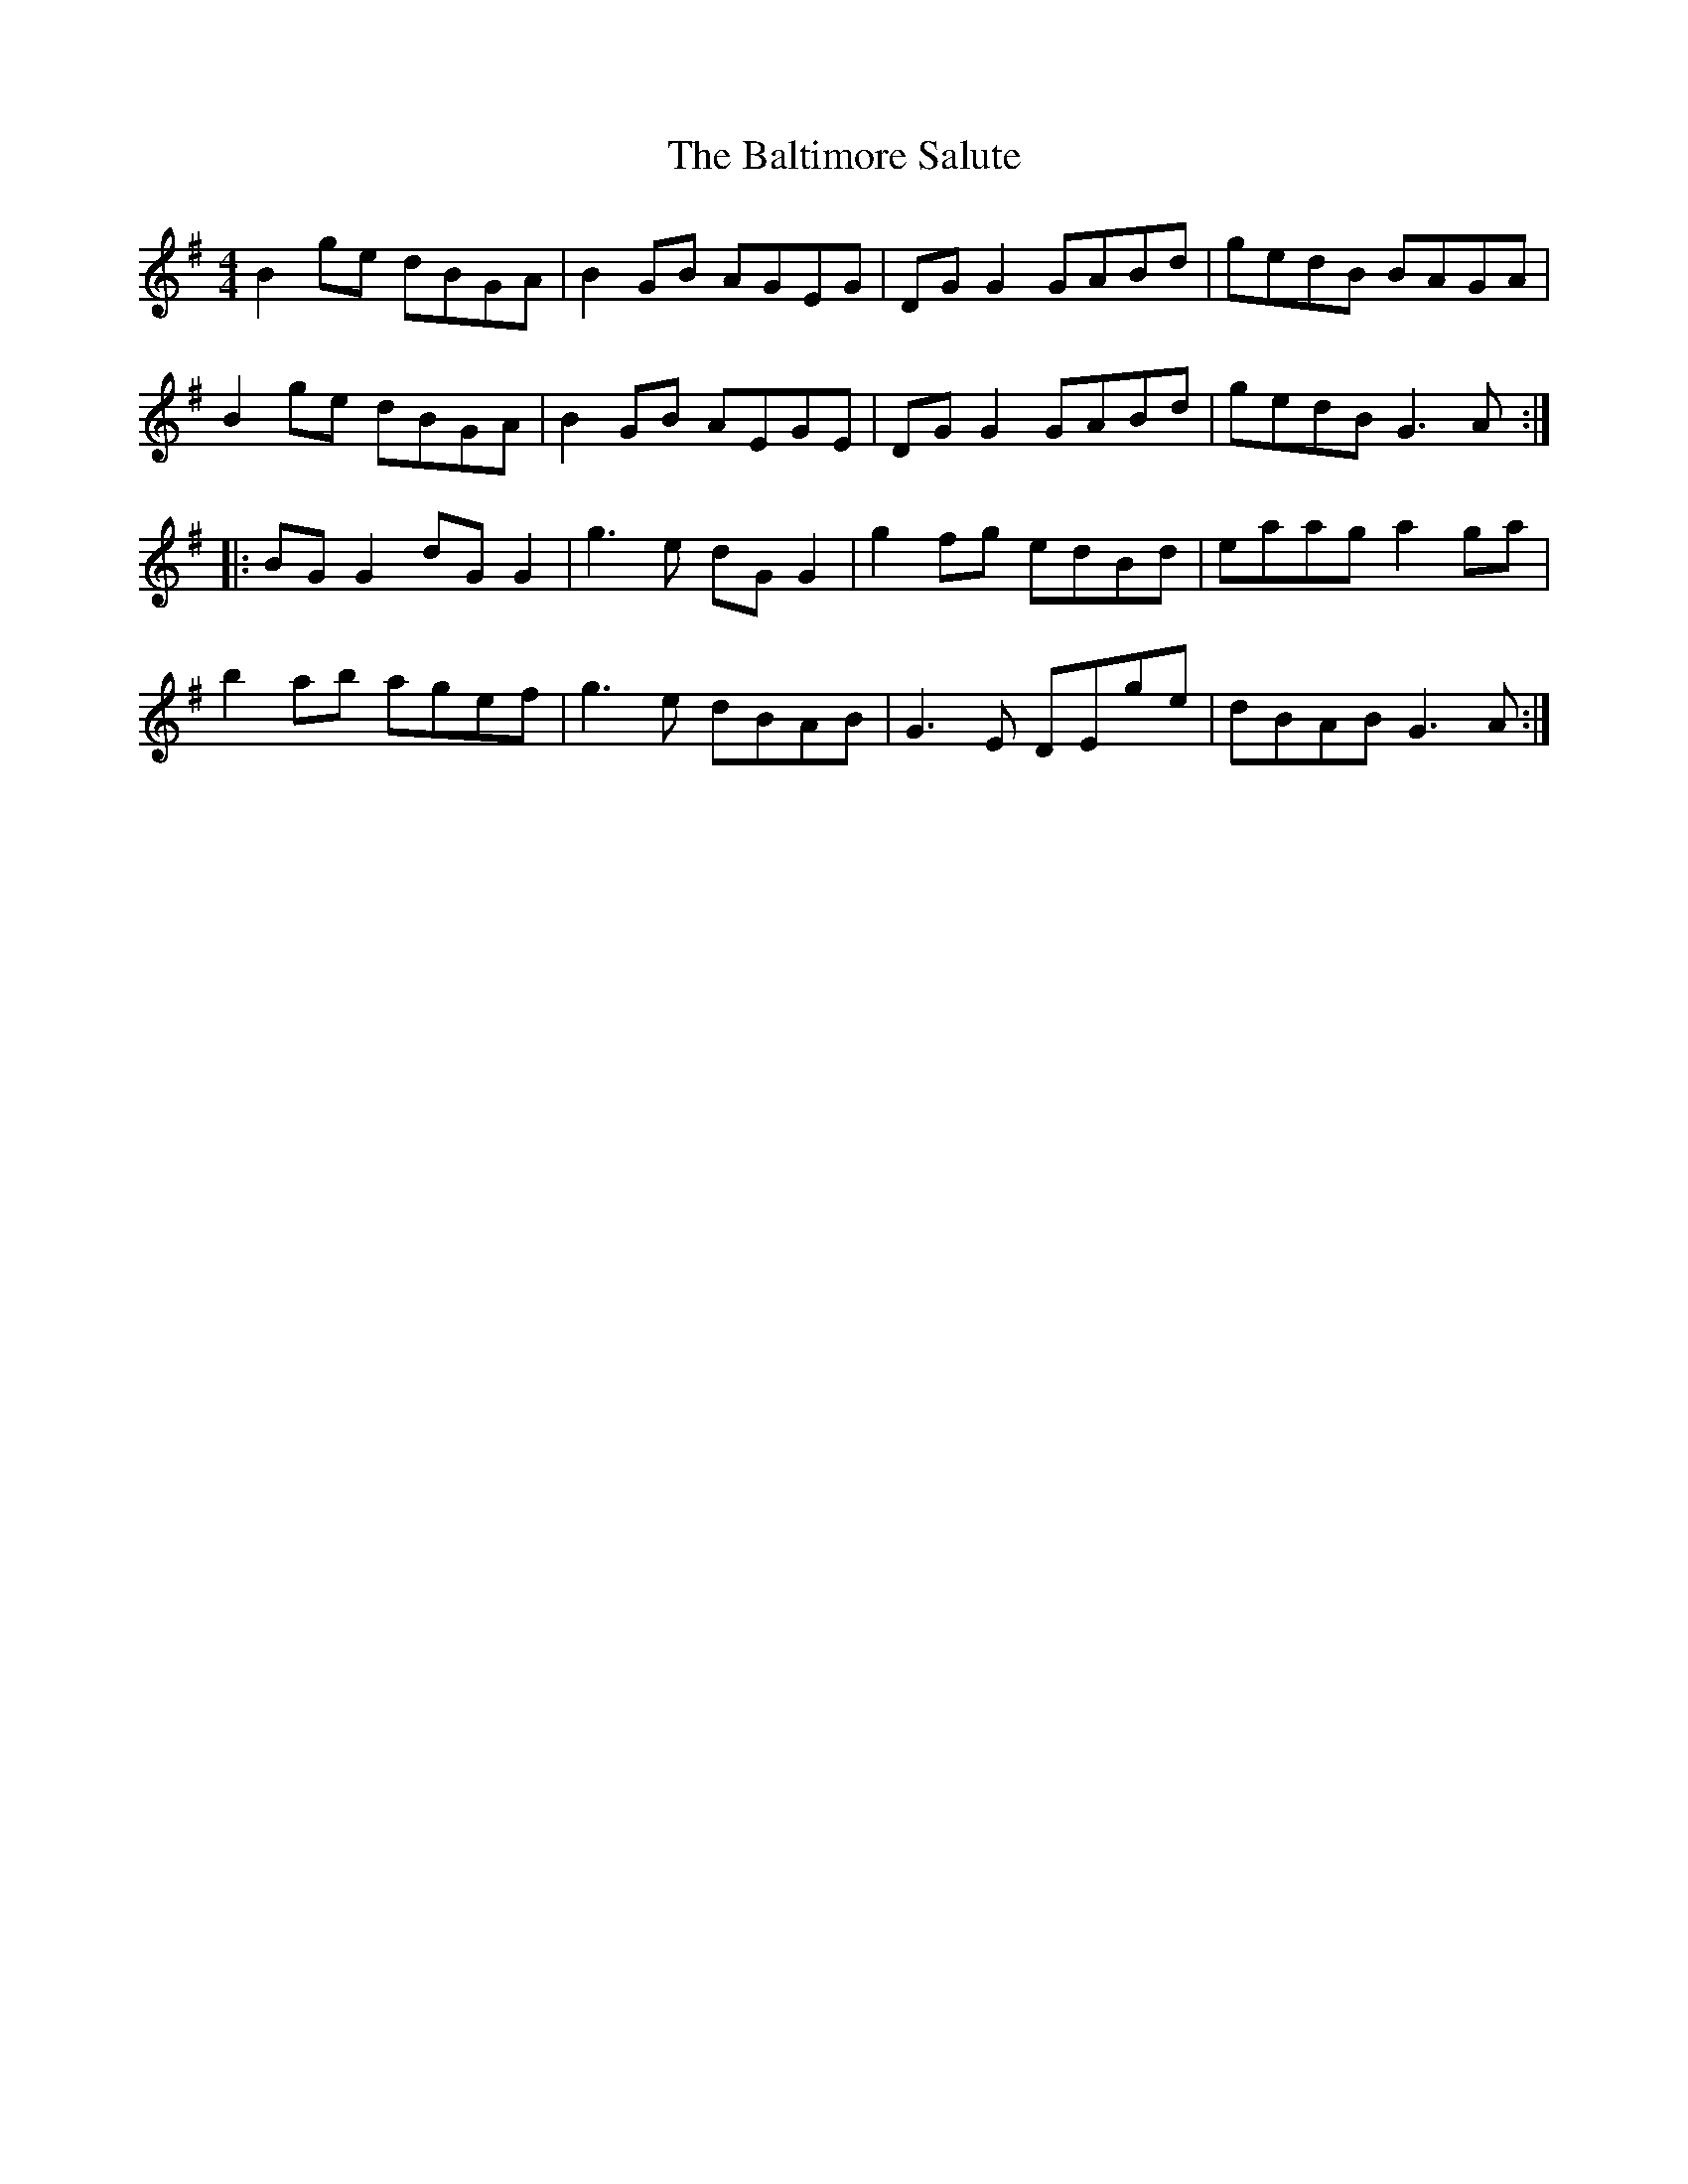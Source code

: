 X:261
T:The Baltimore Salute
S:Svante Kvarnström
Z:robin.beech@mcgill.ca
R:reel
M:4/4
L:1/8
K:G
B2ge dBGA | B2GB AGEG | DGG2 GABd | gedB BAGA |
B2ge dBGA | B2GB AEGE | DGG2 GABd | gedB G3A  ::
BGG2 dGG2 | g3e dGG2  | g2fg edBd | eaag a2ga |
b2ab agef | g3e dBAB  | G3E DEge  | dBAB G3A  :|
